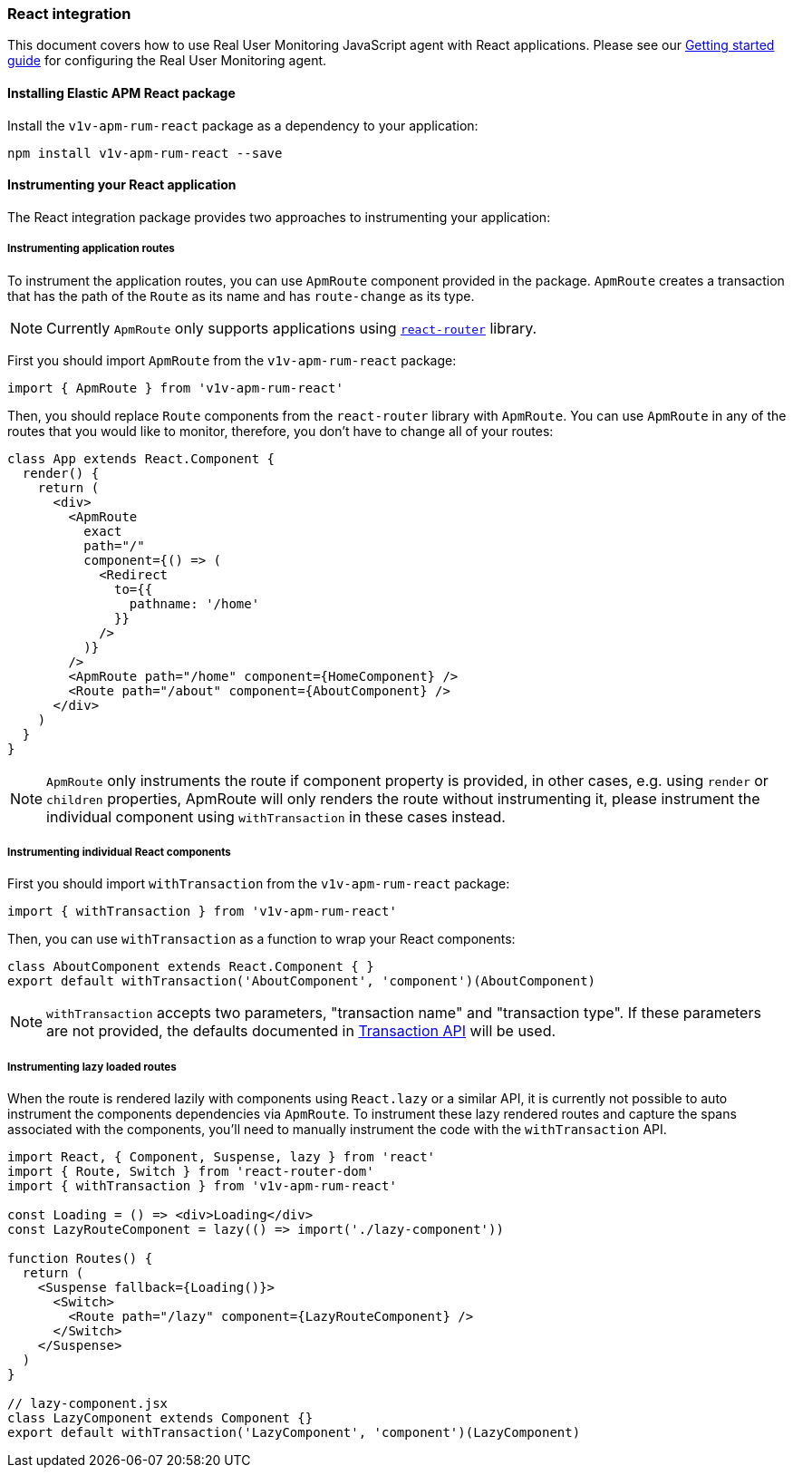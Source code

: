 [[react-integration]]
=== React integration

This document covers how to use Real User Monitoring JavaScript agent with React applications.
Please see our <<getting-started, Getting started guide>> for configuring the Real User Monitoring agent.

[[installing-react-integration]]
==== Installing Elastic APM React package

Install the `v1v-apm-rum-react` package as a dependency to your application:

[source,bash]
----
npm install v1v-apm-rum-react --save
----

[float]
==== Instrumenting your React application

The React integration package provides two approaches to instrumenting your application:

[float]
===== Instrumenting application routes

To instrument the application routes, you can use `ApmRoute` component provided in the package. 
`ApmRoute` creates a transaction that has the path of the `Route` as its name and has `route-change`
as its type.

NOTE: Currently `ApmRoute` only supports applications using 
https://github.com/ReactTraining/react-router[`react-router`] library.

First you should import `ApmRoute` from the `v1v-apm-rum-react` package:

[source,js]
----
import { ApmRoute } from 'v1v-apm-rum-react'
----

Then, you should replace `Route` components from the `react-router` library
with `ApmRoute`. You can use `ApmRoute` in any of the routes that you would like to monitor,
 therefore, you don't have to change all of your routes:


[source,js]
----
class App extends React.Component {
  render() {
    return (
      <div>
        <ApmRoute
          exact
          path="/"
          component={() => (
            <Redirect
              to={{
                pathname: '/home'
              }}
            />
          )}
        />
        <ApmRoute path="/home" component={HomeComponent} />
        <Route path="/about" component={AboutComponent} />
      </div>
    )
  }
}
----

NOTE: `ApmRoute` only instruments the route if component property is provided, in other cases, e.g. using `render` or `children` properties, 
ApmRoute will only renders the route without instrumenting it, 
please instrument the individual component using `withTransaction` in these cases instead.


[float]
===== Instrumenting individual React components

First you should import `withTransaction` from the `v1v-apm-rum-react` package:

[source,js]
----
import { withTransaction } from 'v1v-apm-rum-react'
----


Then, you can use `withTransaction` as a function to wrap your React components:


[source,js]
----
class AboutComponent extends React.Component { }
export default withTransaction('AboutComponent', 'component')(AboutComponent)
----


NOTE: `withTransaction` accepts two parameters, "transaction name" and "transaction type". 
If these parameters are not provided, the defaults documented in <<transaction-api, Transaction API>> will be used.


[float]
===== Instrumenting lazy loaded routes

When the route is rendered lazily with components using `React.lazy` or a similar API, it is currently not possible to
auto instrument the components dependencies via `ApmRoute`. To instrument these lazy rendered routes and capture the spans 
associated with the components, you'll need to manually instrument the code with the `withTransaction` API.

[source,js]
----
import React, { Component, Suspense, lazy } from 'react'
import { Route, Switch } from 'react-router-dom'
import { withTransaction } from 'v1v-apm-rum-react'

const Loading = () => <div>Loading</div>
const LazyRouteComponent = lazy(() => import('./lazy-component'))

function Routes() {
  return (
    <Suspense fallback={Loading()}>
      <Switch>
        <Route path="/lazy" component={LazyRouteComponent} />
      </Switch>
    </Suspense>
  )
}

// lazy-component.jsx
class LazyComponent extends Component {}
export default withTransaction('LazyComponent', 'component')(LazyComponent)
----
